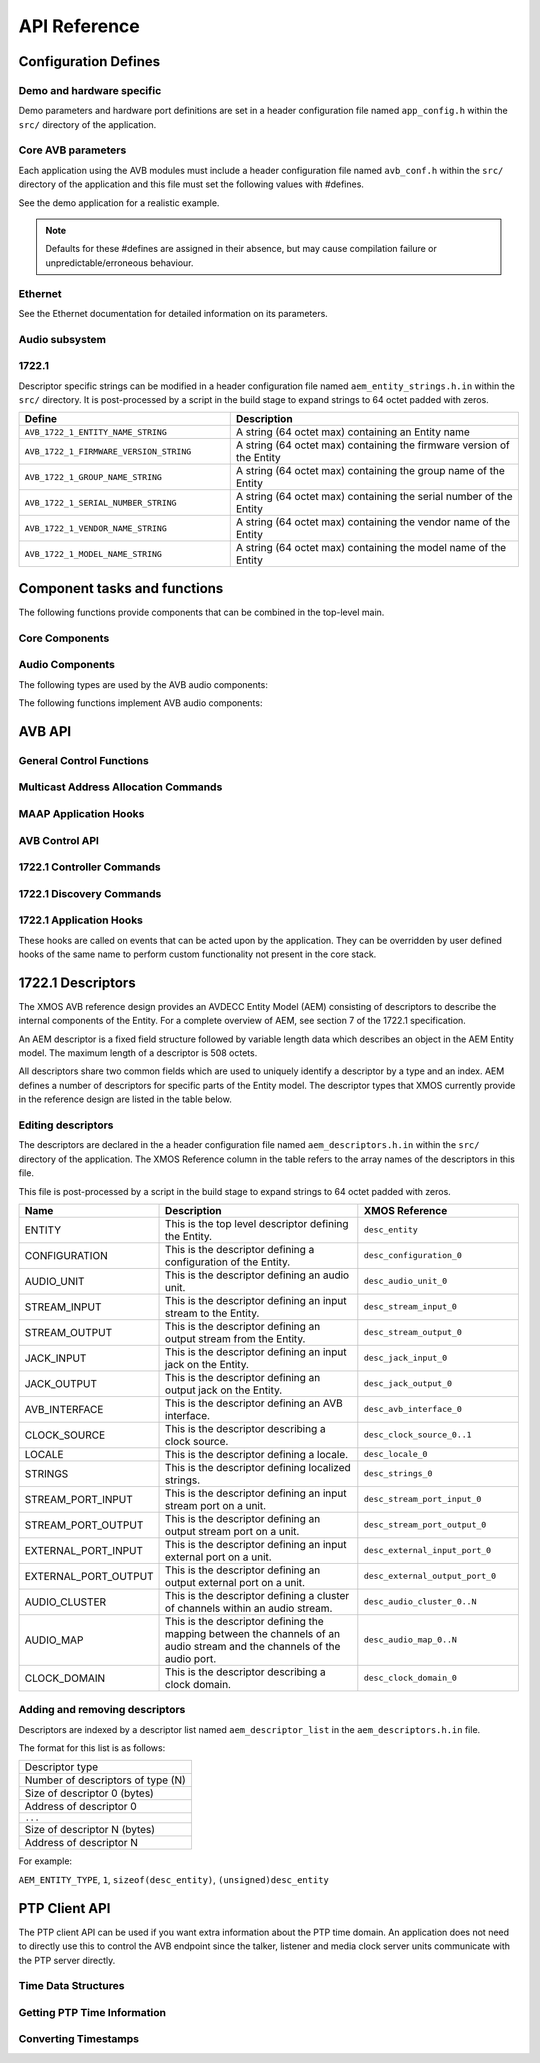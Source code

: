 API Reference
=============

.. _sec_defines_api:

Configuration Defines
---------------------

Demo and hardware specific
~~~~~~~~~~~~~~~~~~~~~~~~~~

Demo parameters and hardware port definitions are set in a header configuration file named ``app_config.h`` within the ``src/`` directory
of the application.

.. doxygendefine:: AVB_DEMO_ENABLE_TALKER
.. doxygendefine:: AVB_DEMO_ENABLE_LISTENER
.. doxygendefine:: AVB_DEMO_NUM_CHANNELS

Core AVB parameters
~~~~~~~~~~~~~~~~~~~
  
Each application using the AVB modules must include a header configuration file named
``avb_conf.h`` within the ``src/`` directory of the application and this file must set the following values with #defines.

See the demo application for a realistic example.

.. note:: 

  Defaults for these #defines are assigned in their absence, but may cause compilation failure or unpredictable/erroneous behaviour.

Ethernet
~~~~~~~~
See the Ethernet documentation for detailed information on its parameters.

Audio subsystem
~~~~~~~~~~~~~~~

.. doxygendefine:: AVB_MAX_AUDIO_SAMPLE_RATE

.. doxygendefine:: AVB_NUM_SOURCES
.. doxygendefine:: AVB_NUM_TALKER_UNITS
.. doxygendefine:: AVB_MAX_CHANNELS_PER_TALKER_STREAM
.. doxygendefine:: AVB_NUM_MEDIA_INPUTS

.. doxygendefine:: AVB_NUM_SINKS
.. doxygendefine:: AVB_NUM_LISTENER_UNITS
.. doxygendefine:: AVB_MAX_CHANNELS_PER_LISTENER_STREAM
.. doxygendefine:: AVB_NUM_MEDIA_OUTPUTS

.. doxygendefine:: AVB_NUM_MEDIA_UNITS
.. doxygendefine:: AVB_NUM_MEDIA_CLOCKS

1722.1
~~~~~~

.. doxygendefine:: AVB_ENABLE_1722_1
.. doxygendefine:: AVB_1722_1_TALKER_ENABLED
.. doxygendefine:: AVB_1722_1_LISTENER_ENABLED
.. doxygendefine:: AVB_1722_1_CONTROLLER_ENABLED

Descriptor specific strings can be modified in a header configuration file named
``aem_entity_strings.h.in`` within the ``src/`` directory. It is post-processed by a script
in the build stage to expand strings to 64 octet padded with zeros.

.. list-table::
 :header-rows: 1
 :widths: 11 15

 * - Define
   - Description
 * - ``AVB_1722_1_ENTITY_NAME_STRING``
   - A string (64 octet max) containing an Entity name
 * - ``AVB_1722_1_FIRMWARE_VERSION_STRING``
   - A string (64 octet max) containing the firmware version of the Entity
 * - ``AVB_1722_1_GROUP_NAME_STRING``
   - A string (64 octet max) containing the group name of the Entity
 * - ``AVB_1722_1_SERIAL_NUMBER_STRING``
   - A string (64 octet max) containing the serial number of the Entity
 * - ``AVB_1722_1_VENDOR_NAME_STRING``
   - A string (64 octet max) containing the vendor name of the Entity 
 * - ``AVB_1722_1_MODEL_NAME_STRING``
   - A string (64 octet max) containing the model name of the Entity
.. _sec_component_api:

Component tasks and functions
-----------------------------

The following functions provide components that can be combined in the
top-level main.

Core Components
~~~~~~~~~~~~~~~

.. doxygenfunction:: avb_manager

.. doxygenstruct:: avb_srp_info_t

.. doxygeninterface:: srp_interface

.. doxygenfunction:: avb_srp_task

.. doxygenenum:: avb_1722_1_aecp_aem_status_code

.. doxygeninterface:: avb_1722_1_control_callbacks

.. doxygenfunction:: avb_1722_1_maap_task

.. doxygenstruct:: fl_spi_ports

.. doxygeninterface:: spi_interface

.. doxygenfunction:: spi_task

.. doxygenfunction:: ptp_server

.. doxygenfunction:: media_clock_server

.. doxygenfunction:: avb_1722_listener

.. doxygenfunction:: avb_1722_talker

Audio Components
~~~~~~~~~~~~~~~~

The following types are used by the AVB audio components:

.. doxygentypedef:: media_output_fifo_t

.. doxygentypedef:: media_output_fifo_data_t

.. doxygentypedef:: media_input_fifo_t

.. doxygentypedef:: media_input_fifo_data_t

The following functions implement AVB audio components:

.. doxygenfunction:: init_media_input_fifos

.. doxygenfunction:: init_media_output_fifos

.. doxygenfunction:: i2s_master

.. doxygenfunction:: media_output_fifo_to_xc_channel

.. doxygenfunction:: media_output_fifo_to_xc_channel_split_lr


.. _sec_avb_api:

AVB API
-------
   
General Control Functions
~~~~~~~~~~~~~~~~~~~~~~~~~

.. doxygenfunction:: avb_get_control_packet

.. doxygenfunction:: avb_process_srp_control_packet

.. doxygenfunction:: avb_process_1722_control_packet


Multicast Address Allocation Commands
~~~~~~~~~~~~~~~~~~~~~~~~~~~~~~~~~~~~~

.. doxygenfunction:: avb_1722_maap_request_addresses

.. doxygenfunction:: avb_1722_maap_rerequest_addresses

.. doxygenfunction:: avb_1722_maap_relinquish_addresses

MAAP Application Hooks
~~~~~~~~~~~~~~~~~~~~~~

.. doxygenfunction:: avb_talker_on_source_address_reserved

AVB Control API
~~~~~~~~~~~~~~~

.. doxygenenum:: device_media_clock_type_t
.. doxygenenum:: device_media_clock_state_t

.. doxygeninterface:: avb_interface

1722.1 Controller Commands
~~~~~~~~~~~~~~~~~~~~~~~~~~

.. doxygenfunction:: avb_1722_1_controller_connect
.. doxygenfunction:: avb_1722_1_controller_disconnect
.. doxygenfunction:: avb_1722_1_controller_disconnect_all_listeners
.. doxygenfunction:: avb_1722_1_controller_disconnect_talker

1722.1 Discovery Commands
~~~~~~~~~~~~~~~~~~~~~~~~~

.. doxygenfunction:: avb_1722_1_adp_announce
.. doxygenfunction:: avb_1722_1_adp_depart
.. doxygenfunction:: avb_1722_1_adp_discover
.. doxygenfunction:: avb_1722_1_adp_discover_all
.. doxygenfunction:: avb_1722_1_entity_database_flush

1722.1 Application Hooks
~~~~~~~~~~~~~~~~~~~~~~~~

These hooks are called on events that can be acted upon by the application. They can be overridden by
user defined hooks of the same name to perform custom functionality not present in the core stack.

.. doxygenstruct:: avb_1722_1_entity_record

.. doxygenfunction:: avb_entity_on_new_entity_available
.. doxygenfunction:: avb_talker_on_listener_connect
.. doxygenfunction:: avb_talker_on_listener_disconnect
.. doxygenfunction:: avb_listener_on_talker_connect
.. doxygenfunction:: avb_listener_on_talker_disconnect


.. _sec_1722_1_aem:

1722.1 Descriptors
------------------

The XMOS AVB reference design provides an AVDECC Entity Model (AEM) consisting of descriptors to describe the internal components 
of the Entity. For a complete overview of AEM, see section 7 of the 1722.1 specification.

An AEM descriptor is a fixed field structure followed by variable length data which describes an object in the AEM
Entity model. The maximum length of a descriptor is 508 octets.

All descriptors share two common fields which are used to uniquely identify a descriptor by a type and an index.
AEM defines a number of descriptors for specific parts of the Entity model. The descriptor types that XMOS currently provide in the 
reference design are listed in the table below. 

Editing descriptors
~~~~~~~~~~~~~~~~~~~

The descriptors are declared in the a header configuration file named
``aem_descriptors.h.in`` within the ``src/`` directory of the application.
The XMOS Reference column in the table refers to the array names of the descriptors in this file. 

This file is post-processed by a script in the build stage to expand strings to 64 octet padded with zeros.

.. list-table::
 :header-rows: 1
 :widths: 11 20 15

 * - Name
   - Description
   - XMOS Reference
 * - ENTITY
   - This is the top level descriptor defining the Entity.
   - ``desc_entity``
 * - CONFIGURATION
   - This is the descriptor defining a configuration of the Entity.
   - ``desc_configuration_0``
 * - AUDIO_UNIT
   - This is the descriptor defining an audio unit.
   - ``desc_audio_unit_0``
 * - STREAM_INPUT
   - This is the descriptor defining an input stream to the Entity.
   - ``desc_stream_input_0``
 * - STREAM_OUTPUT
   - This is the descriptor defining an output stream from the Entity.
   - ``desc_stream_output_0``
 * - JACK_INPUT
   - This is the descriptor defining an input jack on the Entity.
   - ``desc_jack_input_0``
 * - JACK_OUTPUT
   - This is the descriptor defining an output jack on the Entity.
   - ``desc_jack_output_0``
 * - AVB_INTERFACE
   - This is the descriptor defining an AVB interface.
   - ``desc_avb_interface_0``
 * - CLOCK_SOURCE
   - This is the descriptor describing a clock source.
   - ``desc_clock_source_0..1``
 * - LOCALE
   - This is the descriptor defining a locale.
   - ``desc_locale_0``
 * - STRINGS
   - This is the descriptor defining localized strings.
   - ``desc_strings_0``
 * - STREAM_PORT_INPUT
   - This is the descriptor defining an input stream port on a unit.
   - ``desc_stream_port_input_0``
 * - STREAM_PORT_OUTPUT
   - This is the descriptor defining an output stream port on a unit.
   - ``desc_stream_port_output_0``
 * - EXTERNAL_PORT_INPUT
   - This is the descriptor defining an input external port on a unit.
   - ``desc_external_input_port_0``
 * - EXTERNAL_PORT_OUTPUT
   - This is the descriptor defining an output external port on a unit.
   - ``desc_external_output_port_0``
 * - AUDIO_CLUSTER
   - This is the descriptor defining a cluster of channels within an audio stream.
   - ``desc_audio_cluster_0..N``
 * - AUDIO_MAP
   - This is the descriptor defining the mapping between the channels of an audio stream and the channels of the audio port.
   - ``desc_audio_map_0..N``
 * - CLOCK_DOMAIN
   - This is the descriptor describing a clock domain.
   - ``desc_clock_domain_0``


Adding and removing descriptors
~~~~~~~~~~~~~~~~~~~~~~~~~~~~~~~

Descriptors are indexed by a descriptor list named ``aem_descriptor_list`` in the ``aem_descriptors.h.in`` file. 

The format for this list is as follows:

+---------------------------------+
| Descriptor type                 |
+---------------------------------+
|Number of descriptors of type (N)|
+---------------------------------+
| Size of descriptor 0 (bytes)    |
+---------------------------------+
| Address of descriptor 0         |
+---------------------------------+
|``...``                          |
+---------------------------------+
| Size of descriptor N (bytes)    |
+---------------------------------+
| Address of descriptor N         |
+---------------------------------+

For example:

``AEM_ENTITY_TYPE``, ``1``, ``sizeof(desc_entity)``, ``(unsigned)desc_entity``

.. _sec_ptp_api:

PTP Client API
--------------

The PTP client API can be used if you want extra information about the PTP
time domain. An application does not need to directly use this to
control the AVB endpoint since the talker, listener and media clock
server units communicate with the PTP server directly.


Time Data Structures
~~~~~~~~~~~~~~~~~~~~

.. doxygenstruct:: ptp_timestamp

Getting PTP Time Information
~~~~~~~~~~~~~~~~~~~~~~~~~~~~

.. doxygentypedef:: ptp_time_info
.. doxygentypedef:: ptp_time_info_mod64

.. doxygenfunction:: ptp_get_time_info
.. doxygenfunction:: ptp_get_time_info_mod64

.. doxygenfunction:: ptp_request_time_info
.. doxygenfunction:: ptp_request_time_info_mod64

.. doxygenfunction:: ptp_get_requested_time_info
.. doxygenfunction:: ptp_get_requested_time_info_mod64

Converting Timestamps
~~~~~~~~~~~~~~~~~~~~~

.. doxygenfunction:: local_timestamp_to_ptp

.. doxygenfunction:: local_timestamp_to_ptp_mod32

.. doxygenfunction:: ptp_timestamp_to_local


